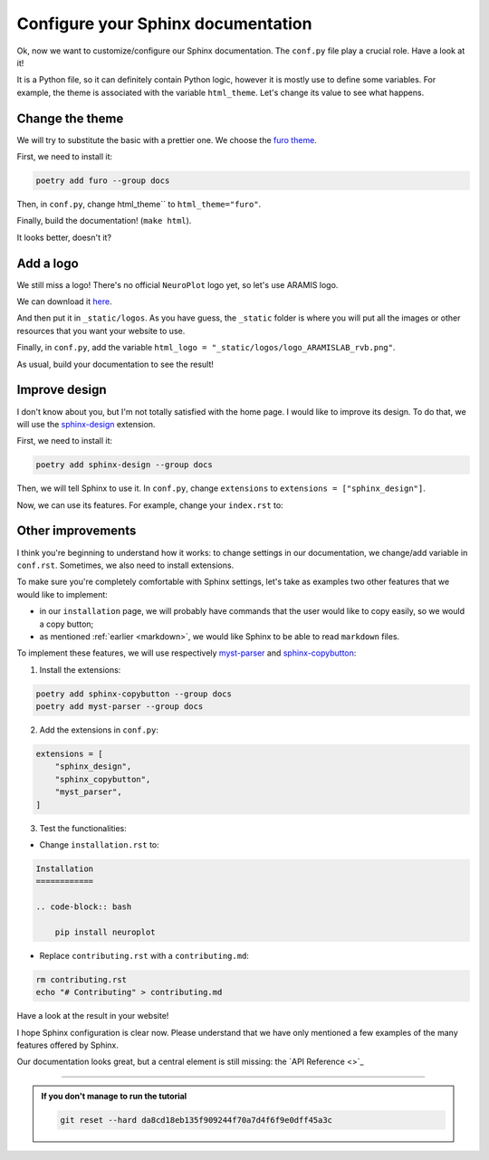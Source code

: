Configure your Sphinx documentation
===================================

Ok, now we want to customize/configure our Sphinx documentation.
The ``conf.py`` file play a crucial role. Have a look at it!

It is a Python file, so it can definitely contain Python logic, however
it is mostly use to define some variables. For example, the theme is
associated with the variable ``html_theme``. Let's change its value to
see what happens.

Change the theme
----------------

We will try to substitute the basic with a prettier one. We choose the `furo theme <https://github.com/pradyunsg/furo>`_.

First, we need to install it:

.. code-block:: bash

    poetry add furo --group docs

Then, in ``conf.py``, change html_theme`` to ``html_theme="furo"``.

Finally, build the documentation! (``make html``).

It looks better, doesn't it?

Add a logo
----------

We still miss a logo! There's no official ``NeuroPlot`` logo yet, so let's use ARAMIS logo.

We can download it 
`here <https://owncloud.icm-institute.org/index.php/apps/files/?dir=/ARAMISLAB-Shared/Logo/Sources/logos_png&fileid=39809112#/ARAMISLAB-Shared/Logo/Sources/logos_png/logo_ARAMISLAB_rvb.png>`_.

And then put it in ``_static/logos``. As you have guess, the ``_static`` folder is where you
will put all the images or other resources that you want your website to use.

Finally, in ``conf.py``, add the variable ``html_logo = "_static/logos/logo_ARAMISLAB_rvb.png"``.

As usual, build your documentation to see the result!

Improve design
--------------

I don't know about you, but I'm not totally satisfied with the home page. I would like to
improve its design. To do that, we will use the `sphinx-design <https://sphinx-design.readthedocs.io/en/latest/>`_
extension.

First, we need to install it:

.. code-block:: bash

    poetry add sphinx-design --group docs

Then, we will tell Sphinx to use it. In ``conf.py``, change ``extensions`` to ``extensions = ["sphinx_design"]``.

Now, we can use its features. For example, change your ``index.rst`` to:

.. dropdown:: ``index.rst``

    .. code-block:: rst

        NeuroPlot
        =========

        NeuroPlot is a Python library for plotting neuroimaging data.

        .. grid::

            .. grid-item-card:: Installation
                :link: installation
                :link-type: doc
                :columns: 12 12 6 6
                :class-card: sd-shadow-md
                :class-title: sd-text-primary
                :margin: 2 2 0 0

                Install NeuroPlot

            .. grid-item-card:: Getting Started
                :link: getting_started
                :link-type: doc
                :columns: 12 12 6 6
                :class-card: sd-shadow-md
                :class-title: sd-text-primary
                :margin: 2 2 0 0

                Overview of NeuroPlot's main features

            .. grid-item-card:: User Guide
                :link: user_guide/index
                :link-type: doc
                :columns: 12 12 6 6
                :class-card: sd-shadow-md
                :class-title: sd-text-primary
                :margin: 2 2 0 0

                More details on NeuroPlot's features

            .. grid-item-card:: API Reference
                :link: api/index
                :link-type: doc
                :columns: 12 12 6 6
                :class-card: sd-shadow-md
                :class-title: sd-text-primary
                :margin: 2 2 0 0

                Code with NeuroPlot

        .. toctree::
            :maxdepth: 1
            :hidden:

            installation
            getting_started
            user_guide/index
            api/index

        .. toctree::
            :caption: development
            :maxdepth: 1
            :hidden:

            contributing
            GitHub <https://github.com/aramis-lab/tuto-doc>

Other improvements
------------------

I think you're beginning to understand how it works: to change settings in our
documentation, we change/add variable in ``conf.rst``. Sometimes, we also need to
install extensions.

To make sure you're completely comfortable with Sphinx settings, let's take as examples
two other features that we would like to implement:

- in our ``installation`` page, we will probably have commands that the user
  would like to copy easily, so we would a copy button;
- as mentioned :ref:`earlier <markdown>`, we would like Sphinx to be able to read ``markdown``
  files.

To implement these features, we will use respectively `myst-parser <https://myst-parser.readthedocs.io/en/v0.16.1/index.html>`_
and `sphinx-copybutton <https://sphinx-copybutton.readthedocs.io/en/latest/>`_:

1. Install the extensions:

.. code-block:: bash

    poetry add sphinx-copybutton --group docs
    poetry add myst-parser --group docs

2. Add the extensions in ``conf.py``:

.. code-block:: python

    extensions = [
        "sphinx_design",
        "sphinx_copybutton",
        "myst_parser",
    ]

3. Test the functionalities:

- Change ``installation.rst`` to:

.. code-block:: rst

    Installation
    ============

    .. code-block:: bash

        pip install neuroplot

- Replace ``contributing.rst`` with a ``contributing.md``:

.. code-block:: bash

    rm contributing.rst
    echo "# Contributing" > contributing.md

Have a look at the result in your website!

I hope Sphinx configuration is clear now. Please understand that we have only mentioned
a few examples of the many features offered by Sphinx.

Our documentation looks great, but a central element is still missing: the `API Reference <>`_

-----

.. admonition:: If you don't manage to run the tutorial
    :class: important

    .. code-block:: bash

        git reset --hard da8cd18eb135f909244f70a7d4f6f9e0dff45a3c